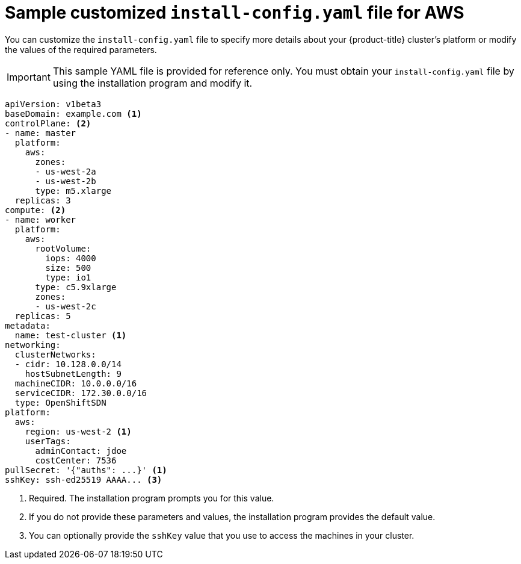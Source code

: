 // Module included in the following assemblies:
//
// * installing/installing_aws/installing-aws-customizations.adoc

[id="installation-aws-config-yaml-{context}"]
= Sample customized `install-config.yaml` file for AWS

You can customize the `install-config.yaml` file to specify more details about
your {product-title} cluster's platform or modify the values of the required
parameters.

[IMPORTANT]
====
This sample YAML file is provided for reference only. You must obtain your
`install-config.yaml` file by using the installation program and modify it.
====

[source,yaml]
----
apiVersion: v1beta3
baseDomain: example.com <1>
controlPlane: <2>
- name: master
  platform:
    aws:
      zones:
      - us-west-2a
      - us-west-2b
      type: m5.xlarge
  replicas: 3
compute: <2>
- name: worker
  platform:
    aws:
      rootVolume:
        iops: 4000
        size: 500
        type: io1
      type: c5.9xlarge
      zones:
      - us-west-2c
  replicas: 5
metadata:
  name: test-cluster <1>
networking:
  clusterNetworks:
  - cidr: 10.128.0.0/14
    hostSubnetLength: 9
  machineCIDR: 10.0.0.0/16
  serviceCIDR: 172.30.0.0/16
  type: OpenShiftSDN
platform:
  aws:
    region: us-west-2 <1>
    userTags:
      adminContact: jdoe
      costCenter: 7536
pullSecret: '{"auths": ...}' <1>
sshKey: ssh-ed25519 AAAA... <3>
----
<1> Required. The installation program prompts you for this value.
<2> If you do not provide these parameters and values, the installation program
provides the default value.
<3> You can optionally provide the `sshKey` value that you use to access the
machines in your cluster.